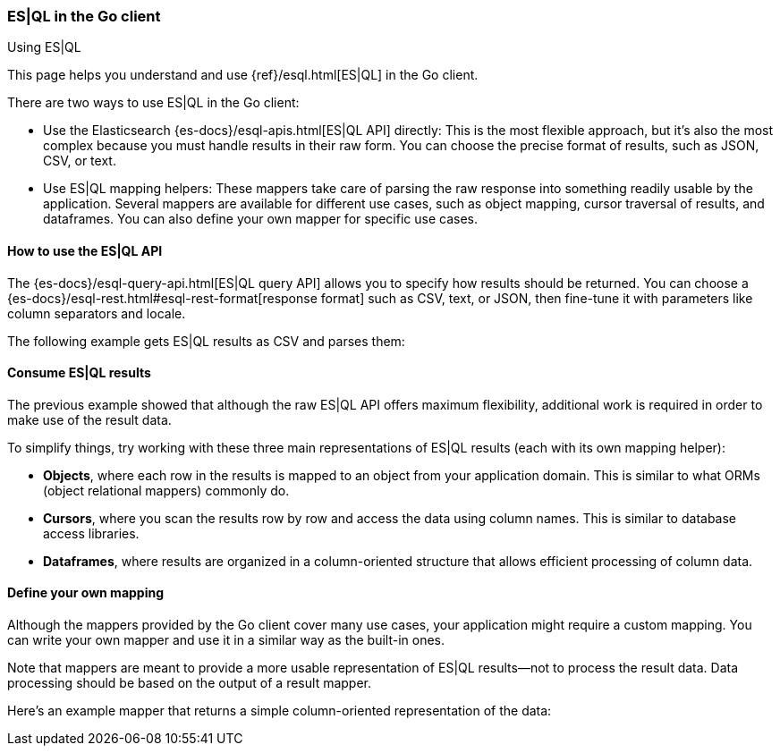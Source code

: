 [[esql]]
=== ES|QL in the Go client
++++
<titleabbrev>Using ES|QL</titleabbrev>
++++

This page helps you understand and use {ref}/esql.html[ES|QL] in the
Go client.

There are two ways to use ES|QL in the Go client:

* Use the Elasticsearch {es-docs}/esql-apis.html[ES|QL API] directly: This
is the most flexible approach, but it's also the most complex because you must handle
results in their raw form. You can choose the precise format of results,
such as JSON, CSV, or text.
* Use ES|QL mapping helpers: These mappers take care of parsing the raw
response into something readily usable by the application. Several mappers are
available for different use cases, such as object mapping, cursor
traversal of results, and dataframes. You can also define your own mapper for specific
use cases.



[discrete]
[[esql-how-to]]
==== How to use the ES|QL API

The {es-docs}/esql-query-api.html[ES|QL query API] allows you to specify how
results should be returned. You can choose a
{es-docs}/esql-rest.html#esql-rest-format[response format] such as CSV, text, or
JSON, then fine-tune it with parameters like column separators
and locale.

// Add any Go-specific usage notes

The following example gets ES|QL results as CSV and parses them:

// Code example to be written


[discrete]
[[esql-consume-results]]
==== Consume ES|QL results

The previous example showed that although the raw ES|QL API offers maximum
flexibility, additional work is required in order to make use of the
result data.

To simplify things, try working with these three main representations of ES|QL
results (each with its own mapping helper):

* **Objects**, where each row in the results is mapped to an object from your
application domain. This is similar to what ORMs (object relational mappers)
commonly do.
* **Cursors**, where you scan the results row by row and access the data using
column names. This is similar to database access libraries.
* **Dataframes**, where results are organized in a column-oriented structure that
allows efficient processing of column data.

// Code examples to be written for each of them, depending on availability in the language


[discrete]
[[esql-custom-mapping]]
==== Define your own mapping

Although the mappers provided by the Go client cover many use cases, your
application might require a custom mapping.
You can write your own mapper and use it in a similar way as the
built-in ones.

Note that mappers are meant to provide a more usable representation of ES|QL
results—not to process the result data. Data processing should be based on
the output of a result mapper.

Here's an example mapper that returns a simple column-oriented
representation of the data:

// Code example to be written